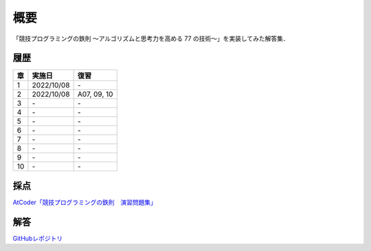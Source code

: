 #####
概要
#####

「競技プログラミングの鉄則 ～アルゴリズムと思考力を高める 77 の技術〜」を実装してみた解答集．


****
履歴
****

====    =========== ====
章      実施日        復習
====    =========== ====
1       2022/10/08  \-
2       2022/10/08  A07, 09, 10
3       \-          \-
4       \-          \-
5       \-          \-
6       \-          \-
7       \-          \-
8       \-          \-
9       \-          \-
10      \-          \-
====    =========== ====

****
採点
****
`AtCoder「競技プログラミングの鉄則　演習問題集」 <https://atcoder.jp/contests/tessoku-book/tasks>`_

****
解答
****
`GitHubレポジトリ <https://github.com/E869120/kyopro-tessoku>`_
